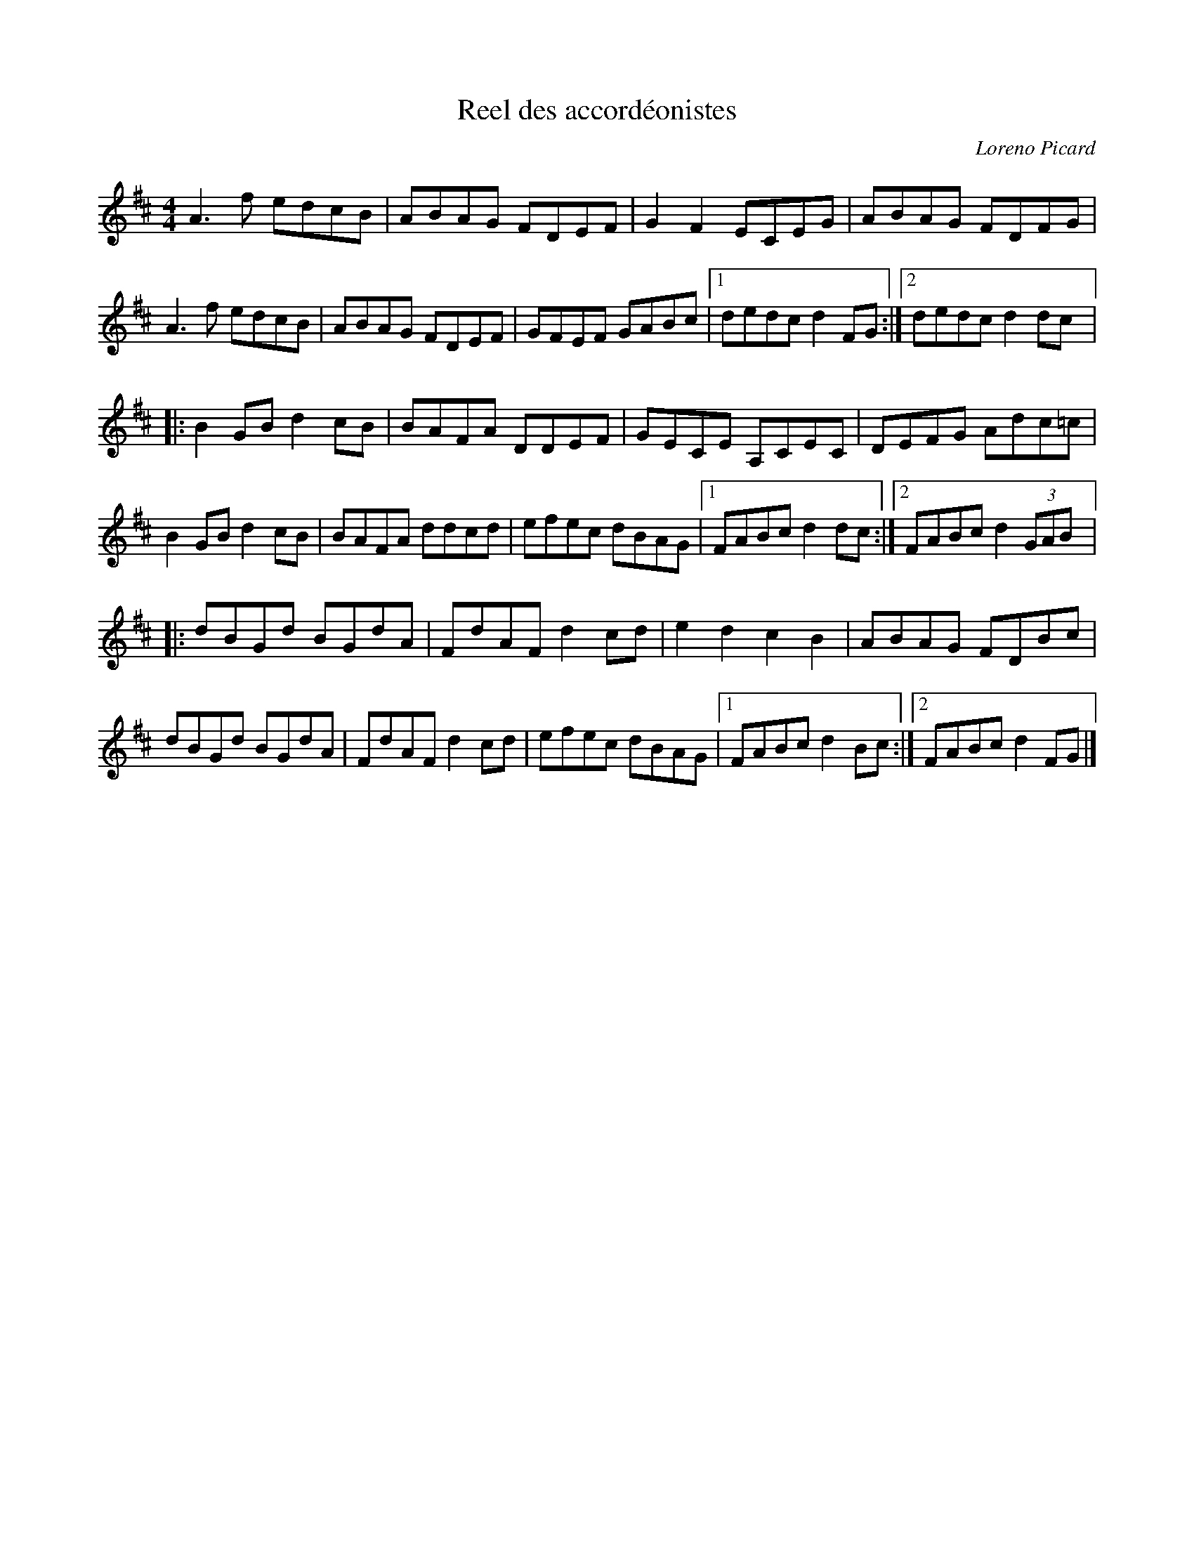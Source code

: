 X:117
T:Reel des accordéonistes
C:Loreno Picard
S:Donna HÈbert, In Full Bloom
Z:robin.beech@mcgill.ca
M:4/4
L:1/8
K:Amix
A3f edcB | ABAG FDEF | G2F2 ECEG | ABAG FDFG |
A3f edcB | ABAG FDEF | GFEF GABc |1 dedc d2FG :|2 dedc d2dc |:
B2GB d2cB | BAFA DDEF | GECE A,CEC | DEFG Adc=c |
B2GB d2cB | BAFA ddcd | efec dBAG |1 FABc d2dc :|2 FABc d2 (3GAB |:
dBGd BGdA | FdAF d2cd | e2d2 c2B2 | ABAG FDBc |
dBGd BGdA | FdAF d2cd | efec dBAG |1 FABc d2Bc :|2 FABc d2FG |]
